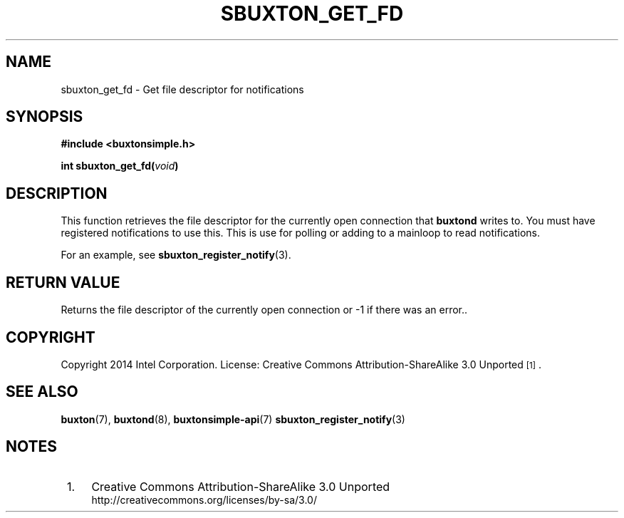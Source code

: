 '\" t
.TH "SBUXTON_GET_FD" "3" "buxton 1" "sbuxton_get_fd"
.\" -----------------------------------------------------------------
.\" * Define some portability stuff
.\" -----------------------------------------------------------------
.\" ~~~~~~~~~~~~~~~~~~~~~~~~~~~~~~~~~~~~~~~~~~~~~~~~~~~~~~~~~~~~~~~~~
.\" http://bugs.debian.org/507673
.\" http://lists.gnu.org/archive/html/groff/2009-02/msg00013.html
.\" ~~~~~~~~~~~~~~~~~~~~~~~~~~~~~~~~~~~~~~~~~~~~~~~~~~~~~~~~~~~~~~~~~
.ie \n(.g .ds Aq \(aq
.el       .ds Aq '
.\" -----------------------------------------------------------------
.\" * set default formatting
.\" -----------------------------------------------------------------
.\" disable hyphenation
.nh
.\" disable justification (adjust text to left margin only)
.ad l
.\" -----------------------------------------------------------------
.\" * MAIN CONTENT STARTS HERE *
.\" -----------------------------------------------------------------
.SH "NAME"
sbuxton_get_fd \- Get file descriptor for notifications

.SH "SYNOPSIS"
.nf
\fB
#include <buxtonsimple.h>
\fR
.sp
\fB
int sbuxton_get_fd(\fIvoid\fB)
\fR
.fi

.SH "DESCRIPTION"
.PP
This function retrieves the file descriptor for the currently open
connection that \fBbuxtond\fR writes to. You must have registered
notifications to use this. This is use for polling or adding to a
mainloop to read notifications.

For an example, see \fBsbuxton_register_notify\fR(3).

.SH "RETURN VALUE"
.PP
Returns the file descriptor of the currently open connection or -1
if there was an error.\&.

.SH "COPYRIGHT"
.PP
Copyright 2014 Intel Corporation\&. License: Creative Commons
Attribution\-ShareAlike 3.0 Unported\s-2\u[1]\d\s+2\&.

.SH "SEE ALSO"
.PP
\fBbuxton\fR(7),
\fBbuxtond\fR(8),
\fBbuxtonsimple\-api\fR(7)
\fBsbuxton_register_notify\fR(3)

.SH "NOTES"
.IP " 1." 4
Creative Commons Attribution\-ShareAlike 3.0 Unported
.RS 4
\%http://creativecommons.org/licenses/by-sa/3.0/
.RE

